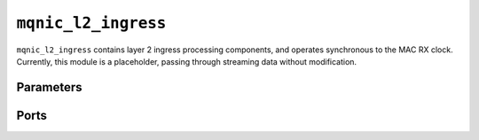.. _mod_mqnic_l2_ingress:

====================
``mqnic_l2_ingress``
====================

``mqnic_l2_ingress`` contains layer 2 ingress processing components, and operates synchronous to the MAC RX clock.  Currently, this module is a placeholder, passing through streaming data without modification.

Parameters
==========

.. object:: AXIS_DATA_WIDTH

    Streaming interface ``tdata`` signal width, default ``512``.

.. object:: AXIS_KEEP_WIDTH

    Streaming interface ``tkeep`` signal width, must be set to ``AXIS_DATA_WIDTH/8``.

.. object:: AXIS_USER_WIDTH

    Streaming interface ``tuser`` signal width, default ``1``.

.. object:: AXIS_USE_READY

    Use ``tready`` signal, default ``0``.  If set, logic will exert backpressure with ``tready`` instead of dropping packets when RX FIFOs are full.

Ports
=====

.. object:: clk

    Logic clock.

    .. table::

        ======  ===  =====  ==================
        Signal  Dir  Width  Description
        ======  ===  =====  ==================
        clk     in   1      Logic clock
        ======  ===  =====  ==================

.. object:: rst
    
    Logic reset, active high

    .. table::

        ======  ===  =====  ==================
        Signal  Dir  Width  Description
        ======  ===  =====  ==================
        rst     in   1      Logic reset, active high
        ======  ===  =====  ==================

.. object:: s_axis

    Streaming receive data from network

    .. table::

        =============  ===  ===============  ==================
        Signal         Dir  Width            Description
        =============  ===  ===============  ==================
        s_axis_tdata   in   AXIS_DATA_WIDTH  Streaming data
        s_axis_tkeep   in   AXIS_KEEP_WIDTH  Byte enable
        s_axis_tvalid  in                    Data valid
        s_axis_tready  out                   Ready for data
        s_axis_tlast   in                    End of frame
        s_axis_tuser   in   AXIS_USER_WIDTH  Sideband data
        =============  ===  ===============  ==================

    ``s_axis_tuser`` bits

    .. table::

        ==============  =========  ============  =============
        Bit             Name       Width         Description
        ==============  =========  ============  =============
        0               bad_frame  1             Invalid frame
        PTP_TS_WIDTH:1  ptp_ts     PTP_TS_WIDTH  PTP timestamp
        ==============  =========  ============  =============

.. object:: m_axis

    Streaming receive data towards host

    .. table::

        =============  ===  ===============  ==================
        Signal         Dir  Width            Description
        =============  ===  ===============  ==================
        m_axis_tdata   out  AXIS_DATA_WIDTH  Streaming data
        m_axis_tkeep   out  AXIS_KEEP_WIDTH  Byte enable
        m_axis_tvalid  out                   Data valid
        m_axis_tready  in                    Ready for data
        m_axis_tlast   out                   End of frame
        m_axis_tuser   out  AXIS_USER_WIDTH  Sideband data
        =============  ===  ===============  ==================

    ``m_axis_tuser`` bits

    .. table::

        ==============  =========  ============  =============
        Bit             Name       Width         Description
        ==============  =========  ============  =============
        0               bad_frame  1             Invalid frame
        PTP_TS_WIDTH:1  ptp_ts     PTP_TS_WIDTH  PTP timestamp
        ==============  =========  ============  =============
